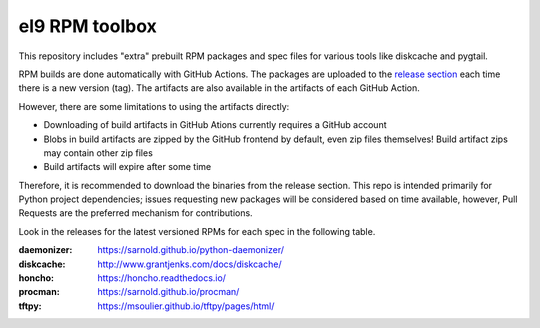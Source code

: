 el9 RPM toolbox
===============

This repository includes "extra" prebuilt RPM packages and spec files for
various tools like diskcache and pygtail.

RPM builds are done automatically with GitHub Actions. The packages are
uploaded to the `release section`_ each time there is a new version (tag).
The artifacts are also available in the artifacts of each GitHub Action.

.. _release section: https://github.com/VCTLabs/el9-rpm-toolbox/releases

However, there are some limitations to using the artifacts directly:

* Downloading of build artifacts in GitHub Ations currently requires a
  GitHub account
* Blobs in build artifacts are zipped by the GitHub frontend by default,
  even zip files themselves! Build artifact zips may contain other zip
  files
* Build artifacts will expire after some time

Therefore, it is recommended to download the binaries from the release
section. This repo is intended primarily for Python project dependencies;
issues requesting new packages will be considered based on time available,
however, Pull Requests are the preferred mechanism for contributions.

Look in the releases for the latest versioned RPMs for each spec in the
following table.

:daemonizer: https://sarnold.github.io/python-daemonizer/
:diskcache: http://www.grantjenks.com/docs/diskcache/
:honcho: https://honcho.readthedocs.io/
:procman: https://sarnold.github.io/procman/
:tftpy: https://msoulier.github.io/tftpy/pages/html/
